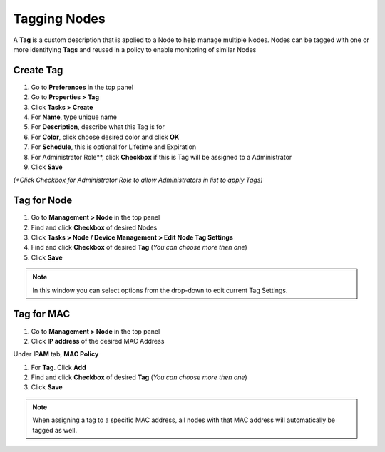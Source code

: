 Tagging Nodes
=============

A **Tag** is a custom description that is applied to a Node to help manage multiple Nodes. Nodes can be tagged with one or more identifying **Tags** and reused in a policy to enable monitoring of similar Nodes

Create Tag
----------

#. Go to **Preferences** in the top panel
#. Go to **Properties > Tag**
#. Click **Tasks > Create**
#. For **Name**, type unique name
#. For **Description**, describe what this Tag is for
#. For **Color**, click choose desired color and click **OK**
#. For **Schedule**, this is optional for Lifetime and Expiration
#. For Administrator Role**, click **Checkbox** if this is Tag will be assigned to a Administrator 
#. Click **Save**

`(*Click Checkbox for Administrator Role to allow Administrators in list to apply Tags)`

Tag for Node
------------

#. Go to **Management > Node** in the top panel
#. Find and click **Checkbox** of desired Nodes
#. Click **Tasks > Node / Device Management > Edit Node Tag Settings**
#. Find and click **Checkbox** of desired **Tag** (*You can choose more then one*)
#. Click **Save**

.. note:: In this window you can select options from the drop-down to edit current Tag Settings.

Tag for MAC
-----------

#. Go to **Management > Node** in the top panel
#. Click **IP address** of the desired MAC Address

Under **IPAM** tab, **MAC Policy**

#. For **Tag**. Click **Add**
#. Find and click **Checkbox** of desired **Tag** (*You can choose more then one*)
#. Click **Save**

.. note:: When assigning a tag to a specific MAC address, all nodes with that MAC address will automatically be tagged as well.
